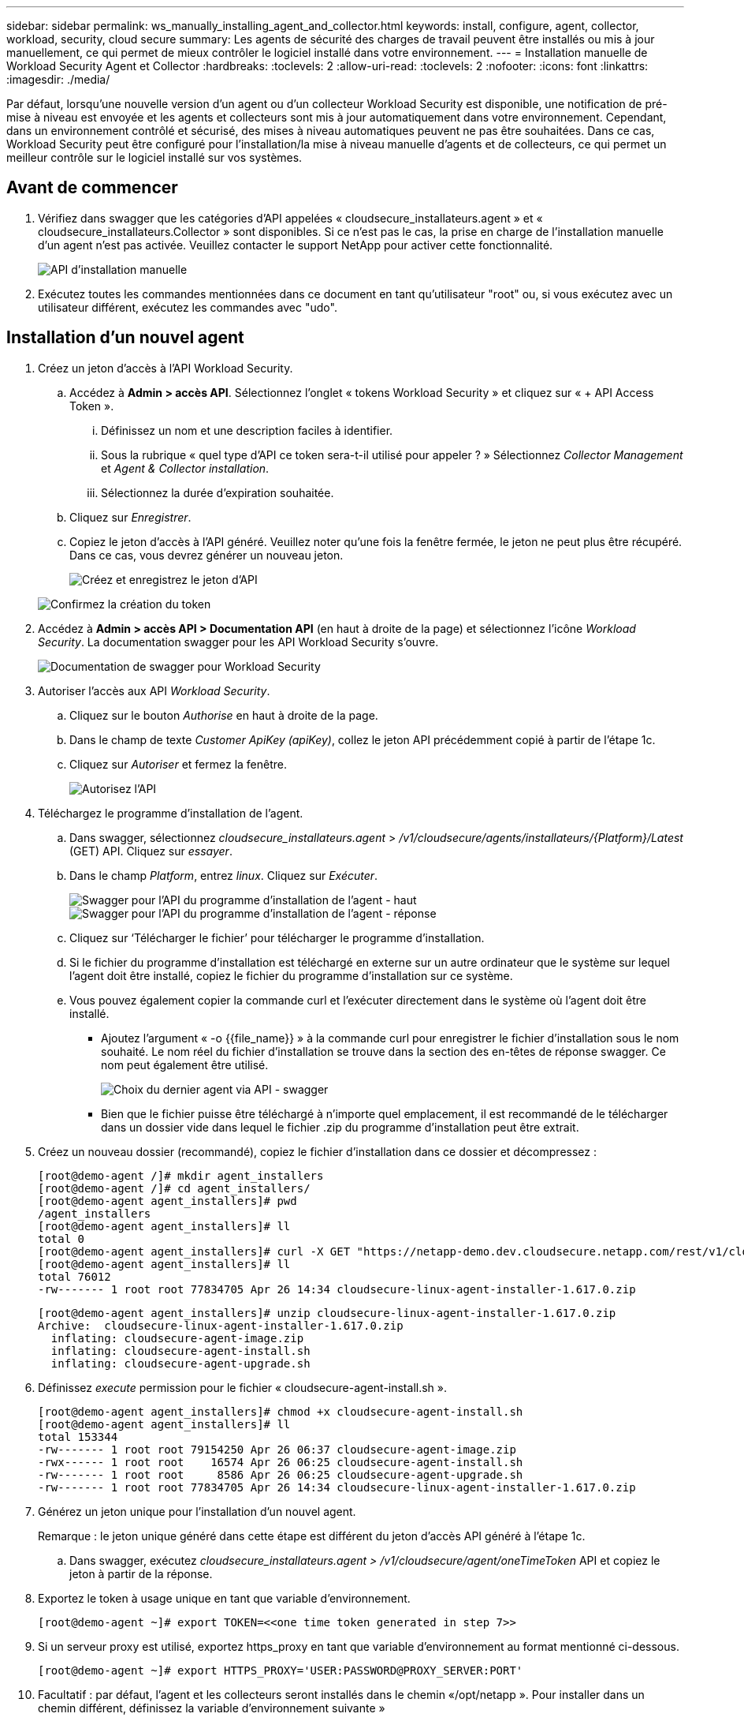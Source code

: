 ---
sidebar: sidebar 
permalink: ws_manually_installing_agent_and_collector.html 
keywords: install, configure, agent, collector, workload, security, cloud secure 
summary: Les agents de sécurité des charges de travail peuvent être installés ou mis à jour manuellement, ce qui permet de mieux contrôler le logiciel installé dans votre environnement. 
---
= Installation manuelle de Workload Security Agent et Collector
:hardbreaks:
:toclevels: 2
:allow-uri-read: 
:toclevels: 2
:nofooter: 
:icons: font
:linkattrs: 
:imagesdir: ./media/


[role="lead"]
Par défaut, lorsqu'une nouvelle version d'un agent ou d'un collecteur Workload Security est disponible, une notification de pré-mise à niveau est envoyée et les agents et collecteurs sont mis à jour automatiquement dans votre environnement. Cependant, dans un environnement contrôlé et sécurisé, des mises à niveau automatiques peuvent ne pas être souhaitées. Dans ce cas, Workload Security peut être configuré pour l'installation/la mise à niveau manuelle d'agents et de collecteurs, ce qui permet un meilleur contrôle sur le logiciel installé sur vos systèmes.



== Avant de commencer

. Vérifiez dans swagger que les catégories d'API appelées « cloudsecure_installateurs.agent » et « cloudsecure_installateurs.Collector » sont disponibles. Si ce n'est pas le cas, la prise en charge de l'installation manuelle d'un agent n'est pas activée. Veuillez contacter le support NetApp pour activer cette fonctionnalité.
+
image:ws_manual_install_APIs.png["API d'installation manuelle"]

. Exécutez toutes les commandes mentionnées dans ce document en tant qu'utilisateur "root" ou, si vous exécutez avec un utilisateur différent, exécutez les commandes avec "udo".




== Installation d'un nouvel agent

. Créez un jeton d'accès à l'API Workload Security.
+
.. Accédez à *Admin > accès API*. Sélectionnez l'onglet « tokens Workload Security » et cliquez sur « + API Access Token ».
+
... Définissez un nom et une description faciles à identifier.
... Sous la rubrique « quel type d'API ce token sera-t-il utilisé pour appeler ? » Sélectionnez _Collector Management_ et _Agent & Collector installation_.
... Sélectionnez la durée d'expiration souhaitée.


.. Cliquez sur _Enregistrer_.
.. Copiez le jeton d'accès à l'API généré. Veuillez noter qu'une fois la fenêtre fermée, le jeton ne peut plus être récupéré. Dans ce cas, vous devrez générer un nouveau jeton.
+
image:ws_create_and_save_token.png["Créez et enregistrez le jeton d'API"]

+
image:ws_create_and_save_token_confirm.png["Confirmez la création du token"]



. Accédez à *Admin > accès API > Documentation API* (en haut à droite de la page) et sélectionnez l'icône _Workload Security_. La documentation swagger pour les API Workload Security s'ouvre.
+
image:ws_swagger_documentation_link.png["Documentation de swagger pour Workload Security"]

. Autoriser l'accès aux API _Workload Security_.
+
.. Cliquez sur le bouton _Authorise_ en haut à droite de la page.
.. Dans le champ de texte _Customer ApiKey (apiKey)_, collez le jeton API précédemment copié à partir de l'étape 1c.
.. Cliquez sur _Autoriser_ et fermez la fenêtre.
+
image:ws_API_authorization.png["Autorisez l'API"]



. Téléchargez le programme d'installation de l'agent.
+
.. Dans swagger, sélectionnez _cloudsecure_installateurs.agent_ > _/v1/cloudsecure/agents/installateurs/{Platform}/Latest_ (GET) API. Cliquez sur _essayer_.
.. Dans le champ _Platform_, entrez _linux_. Cliquez sur _Exécuter_.
+
image:ws_installers_agent_api_swagger.png["Swagger pour l'API du programme d'installation de l'agent - haut"]
image:ws_installers_agent_api_swagger-2.png["Swagger pour l'API du programme d'installation de l'agent - réponse"]

.. Cliquez sur ‘Télécharger le fichier’ pour télécharger le programme d'installation.
.. Si le fichier du programme d'installation est téléchargé en externe sur un autre ordinateur que le système sur lequel l'agent doit être installé, copiez le fichier du programme d'installation sur ce système.
.. Vous pouvez également copier la commande curl et l'exécuter directement dans le système où l'agent doit être installé.
+
*** Ajoutez l'argument « -o {{file_name}} » à la commande curl pour enregistrer le fichier d'installation sous le nom souhaité. Le nom réel du fichier d'installation se trouve dans la section des en-têtes de réponse swagger. Ce nom peut également être utilisé.
+
image:ws_installers_agent_api_swagger_installer_file.png["Choix du dernier agent via API - swagger"]

*** Bien que le fichier puisse être téléchargé à n'importe quel emplacement, il est recommandé de le télécharger dans un dossier vide dans lequel le fichier .zip du programme d'installation peut être extrait.




. Créez un nouveau dossier (recommandé), copiez le fichier d'installation dans ce dossier et décompressez :
+
[listing]
----
[root@demo-agent /]# mkdir agent_installers
[root@demo-agent /]# cd agent_installers/
[root@demo-agent agent_installers]# pwd
/agent_installers
[root@demo-agent agent_installers]# ll
total 0
[root@demo-agent agent_installers]# curl -X GET "https://netapp-demo.dev.cloudsecure.netapp.com/rest/v1/cloudsecure/agents/installers/linux/latest" -H "accept: application/octet-stream" -H "X-CloudInsights-ApiKey: <<API Access Token>>" -o cloudsecure-linux-agent-installer-1.617.0.zip
[root@demo-agent agent_installers]# ll
total 76012
-rw------- 1 root root 77834705 Apr 26 14:34 cloudsecure-linux-agent-installer-1.617.0.zip
----
+
[listing]
----
[root@demo-agent agent_installers]# unzip cloudsecure-linux-agent-installer-1.617.0.zip
Archive:  cloudsecure-linux-agent-installer-1.617.0.zip
  inflating: cloudsecure-agent-image.zip
  inflating: cloudsecure-agent-install.sh
  inflating: cloudsecure-agent-upgrade.sh
----
. Définissez _execute_ permission pour le fichier « cloudsecure-agent-install.sh ».
+
[listing]
----
[root@demo-agent agent_installers]# chmod +x cloudsecure-agent-install.sh
[root@demo-agent agent_installers]# ll
total 153344
-rw------- 1 root root 79154250 Apr 26 06:37 cloudsecure-agent-image.zip
-rwx------ 1 root root    16574 Apr 26 06:25 cloudsecure-agent-install.sh
-rw------- 1 root root     8586 Apr 26 06:25 cloudsecure-agent-upgrade.sh
-rw------- 1 root root 77834705 Apr 26 14:34 cloudsecure-linux-agent-installer-1.617.0.zip

----
. Générez un jeton unique pour l'installation d'un nouvel agent.
+
Remarque : le jeton unique généré dans cette étape est différent du jeton d'accès API généré à l'étape 1c.

+
.. Dans swagger, exécutez _cloudsecure_installateurs.agent > /v1/cloudsecure/agent/oneTimeToken_ API et copiez le jeton à partir de la réponse.


. Exportez le token à usage unique en tant que variable d'environnement.
+
[listing]
----
[root@demo-agent ~]# export TOKEN=<<one time token generated in step 7>>
----
. Si un serveur proxy est utilisé, exportez https_proxy en tant que variable d'environnement au format mentionné ci-dessous.
+
[listing]
----
[root@demo-agent ~]# export HTTPS_PROXY='USER:PASSWORD@PROXY_SERVER:PORT'
----
. Facultatif : par défaut, l'agent et les collecteurs seront installés dans le chemin «/opt/netapp ». Pour installer dans un chemin différent, définissez la variable d'environnement suivante »
+
[listing]
----
[root@demo-agent ~]# export AGENT_INSTALL_PATH=/test_user/apps
----
+
Remarque : si installé dans un chemin personnalisé, les collecteurs de données et tous les autres artefacts tels que les journaux d'agent seront créés uniquement à l'intérieur du chemin personnalisé. Les journaux d'installation seront toujours présents dans - _/var/log/netapp/cloudsecure/install_.

. Retournez au répertoire dans lequel le programme d'installation de l'agent a été téléchargé et exécutez « cloudsecure-agent-install.sh ».
+
[listing]
----
[root@demo-agent agent_installers]# ./ cloudsecure-agent-install.sh
----
+
Remarque : si l'utilisateur ne s'exécute pas dans un shell « bash », il est possible que la commande d'exportation ne fonctionne pas. Dans ce cas, les étapes 8 à 11 peuvent être combinées et exécutées comme suit. HTTPS_PROXY et AGENT_INSTALL_PATH sont facultatifs et peuvent être ignorés s'ils ne sont pas requis.

+
[listing]
----
sudo /bin/bash -c "TOKEN=<<one time token generated in step 7>> HTTPS_PROXY=<<proxy details in the format mentioned in step 9>> AGENT_INSTALL_PATH=<<custom_path_to_install_agent>> ./cloudsecure-agent-install.sh"
----
+
À ce stade, l'agent doit être correctement installé.

. Vérification de l'intégrité de l'installation de l'agent :
+
.. Exécutez “systemctl status cloudsecure-agent.service” et vérifiez que le service agent est à l’état _running_.
+
[listing]
----
[root@demo-agent ~]# systemctl status cloudsecure-agent.service
 cloudsecure-agent.service - Cloud Secure Agent Daemon Service
   Loaded: loaded (/usr/lib/systemd/system/cloudsecure-agent.service; enabled; vendor preset: disabled)
   Active: active (running) since Fri 2024-04-26 02:50:37 EDT; 12h ago
 Main PID: 15887 (java)
    Tasks: 72
   CGroup: /system.slice/cloudsecure-agent.service
           ├─15887 java -Dconfig.file=/test_user/apps/cloudsecure/agent/conf/application.conf -Dagent.proxy.host= -Dagent.proxy.port= -Dagent.proxy.user= -Dagent.proxy.password= -Dagent.env=prod -Dagent.base.path=/test_user/apps/cloudsecure/agent -...

----
.. L'agent doit être visible dans la page "agents" et être à l'état "connecté".
+
image:ws_agentsPageShowingConnected.png["Interface utilisateur montrant les agents connectés"]



. Nettoyage post-installation.
+
.. Si l'installation de l'agent réussit, les fichiers d'installation de l'agent téléchargés peuvent être supprimés.






== Installation d'un nouveau collecteur de données.

Remarque : ce document contient les instructions d'installation du « collecteur de données SVM ONTAP ». La même procédure s'applique aux collecteurs de données Cloud Volumes ONTAP et Amazon FSX pour NetApp ONTAP.

. Accédez au système dans lequel le collecteur doit être installé et créez un répertoire nommé “collectionneurs” sous le répertoire “/tmp”.
+
[listing]
----
[root@demo-agent ~]# mkdir -p /tmp/collectors
----
. Remplacez la propriété du répertoire “collectionneurs” par “cssys:cssys” (l’utilisateur et le groupe cssys seront créés lors de l’installation de l’agent).
+
[listing]
----
[root@demo-agent /]# chown cssys:cssys /tmp/collectors
[root@demo-agent /]# cd /tmp/
[root@demo-agent tmp]# ll | grep collectors
drwx------ 2 cssys         cssys 4096 Apr 26 15:56 collectors

----
. Nous devons maintenant récupérer la version du collecteur et l'UUID du collecteur. Accédez à l'API « cloudsecure_config.collectionneur-types ».
. Accédez à swagger, « cloudsecure_config.Collector-types > /v1/cloudsecure/Collector-types » (GET) API. Dans la liste déroulante “collectorCategory”, sélectionnez le type de collecteur comme “DONNÉES”. Sélectionnez « TOUS » pour récupérer tous les détails du type de collecteur.
. Copiez l'UUID du type de collecteur requis.
+
image:ws_collectorAPIShowingUUID.png["Réponse de l'API du collecteur montrant l'UUID"]

. Télécharger le programme d'installation du collecteur.
+
.. Naviguez jusqu'à « cloudsecure_installateurs.Collector > /v1/cloudsecure/Collector-types/installateurs/{collectorTypeUUID} » (GET) API. Entrez l'UUID copié à partir de l'étape précédente et téléchargez le fichier d'installation.
+
image:ws_downloadCollectorByUUID.png["API pour télécharger le collecteur par UUID"]

.. Si le fichier d'installation est téléchargé en externe sur une autre machine, copiez le fichier d'installation sur le système sur lequel l'agent est en cours d'exécution et placez-le dans le répertoire "/tmp/collectionneurs".
.. Vous pouvez également copier la commande curl à partir de la même API et l'exécuter directement sur le système sur lequel le collecteur doit être installé.
+
Notez que le nom du fichier doit être identique à celui présent dans les en-têtes de réponse de l'API du collecteur de téléchargement. voir la capture d'écran ci-dessous.

+
image:ws_curl_command.png["Exemple de commande Curl affichant le jeton obfusqué"]

+
[listing]
----
[root@demo-agent collectors]# pwd
/tmp/collectors
[root@demo-agent collectors]# curl -X GET "https://netapp-demo.dev.cloudsecure.netapp.com/rest/v1/cloudsecure/collector-types/installers/1829df8a-c16d-45b1-b72a-ed5707129870" -H "accept: application/octet-stream" -H "X-CloudInsights-ApiKey: <<API Access Token>>" -o cs-ontap-dsc_1.286.0.zip

-rw------- 1 root root 50906252 Apr 26 16:11 cs-ontap-dsc_1.286.0.zip
[root@demo-agent collectors]# chown cssys:cssys cs-ontap-dsc_1.286.0.zip
[root@demo-agent collectors]# ll
total 49716
-rw------- 1 cssys cssys 50906252 Apr 26 16:11 cs-ontap-dsc_1.286.0.zip
----


. Accédez à *Workload Security > Collectors* et sélectionnez *+Collector*. Choisir le collecteur _ONTAP SVM_.
. Configurez les détails du collecteur et _Save_ le collecteur.
. Lorsque vous cliquez sur Save, le processus agent localise le programme d'installation du collecteur dans le répertoire “/tmp/collectionneurs/” et installe le collecteur.
. Comme option alternative, au lieu d'ajouter le collecteur via l'interface utilisateur, il peut également être ajouté via l'API.
+
.. Naviguez jusqu'à « cloudsecure_config.collectionneurs » > «/v1/cloudsecure/collectionneurs » (POST) API.
.. Dans la liste déroulante des exemples, sélectionner « ONTAP SVM data Collector json sample », mettre à jour les détails de la configuration du collecteur et exécuter.
+
image:ws_API_add_collector.png["API pour ajouter un collecteur"]



. Le collecteur doit maintenant être visible dans la section 'collecteurs de données'.
+
image:ws_collectorPageList.png["Page de liste de l'interface utilisateur affichant les collecteurs"]

. Nettoyage post-installation.
+
.. Si l'installation du collecteur réussit, tous les fichiers du répertoire “/tmp/collectionneurs” peuvent être supprimés.






== Installation d'un nouveau collecteur d'annuaire d'utilisateurs

Remarque : dans ce document, nous avons mentionné les étapes d'installation d'un collecteur LDAP. Les mêmes étapes s'appliquent à l'installation d'un collecteur AD.

. Accédez au système dans lequel le collecteur doit être installé et créez un répertoire nommé “collectionneurs” sous le répertoire “/tmp”.
+
[listing]
----
[root@demo-agent ~]# mkdir -p /tmp/collectors
[root@demo-agent /]# chown cssys:cssys /tmp/collectors
[root@demo-agent /]# cd /tmp/
[root@demo-agent tmp]# ll | grep collectors
drwx------ 2 cssys         cssys 4096 Apr 26 15:56 collectors
----
. Nous devons maintenant récupérer la version du collecteur et l'UUID du collecteur. Accédez à l'API « cloudsecure_config.collectionneur-types ». Dans la liste déroulante collecteurCatégorie, sélectionnez le type de collecteur "UTILISATEUR". Sélectionnez “ALL” pour récupérer tous les détails du type de collecteur dans une seule requête.
+
image:ws_API_collector_all.png["API pour obtenir tous les collecteurs"]

. Copiez l'UUID du collecteur LDAP.
+
image:ws_LDAP_collector_UUID.png["Réponse de l'API montrant l'UUID du collecteur LDAP"]

. Téléchargez le programme d'installation du collecteur.
+
.. Naviguez jusqu'à « cloudsecure_installateurs.Collector » > «/v1/cloudsecure/Collector-types/installateurs/{collectorTypeUUID} » (GET) API. Entrez l'UUID copié à partir de l'étape précédente et téléchargez le fichier d'installation.
+
image:ws_LDAP_collector_UUID_download.png["API et réponse pour télécharger le collecteur"]

.. Si le fichier du programme d'installation est téléchargé en externe sur une autre machine, copiez le fichier du programme d'installation sur le système sur lequel l'agent est en cours d'exécution et dans le répertoire « /tmp/collectionneurs ».
.. Vous pouvez également copier la commande curl à partir de la même API et l'exécuter directement dans le système sur lequel le collecteur doit être installé.


+
Notez que le nom du fichier doit être identique à celui présent dans les en-têtes de réponse de l'API du collecteur de téléchargement. voir la capture d'écran ci-dessous.

+
+
image:ws_curl_command.png["API de commande Curl"]

+
+

+
[listing]
----
[root@demo-agent collectors]# pwd
/tmp/collectors
[root@demo-agent collectors]# curl -X GET "https://netapp-demo.dev.cloudsecure.netapp.com/rest/v1/cloudsecure/collector-types/installers/37fb37bd-6078-4c75-a64f-2b14cb1a1eb1" -H "accept: application/octet-stream" -H "X-CloudInsights-ApiKey: <<API Access Token>>" -o cs-ldap-dsc_1.322.0.zip
----
. Changez la propriété du fichier zip du programme d'installation du collecteur en cssys:cssys.
+
[listing]
----
[root@demo-agent collectors]# ll
total 37156
-rw------- 1 root root 38045966 Apr 29 10:02 cs-ldap-dsc_1.322.0.zip
[root@demo-agent collectors]# chown cssys:cssys cs-ldap-dsc_1.322.0.zip
[root@demo-agent collectors]# ll
total 37156
-rw------- 1 cssys cssys 38045966 Apr 29 10:02 cs-ldap-dsc_1.322.0.zip

----
. Accédez à la page ‘collecteurs de répertoire utilisateur’ et cliquez sur ‘+ collecteur de répertoire utilisateur’.
+
image:ws_user_directory_collector.png["Ajout d'un collecteur d'annuaire utilisateur"]

. Sélectionnez 'serveur d'annuaire LDAP'.
+
image:ws_LDAP_user_select.png["Fenêtre UI permettant de sélectionner un utilisateur LDAP"]

. Entrez les détails du serveur d'annuaire LDAP et cliquez sur Enregistrer
+
image:ws_LDAP_user_Details.png["Interface utilisateur affichant les détails de l'utilisateur LDAP"]

. Lorsque vous cliquez sur Save, le service agent localise le programme d'installation du collecteur dans le répertoire “/tmp/collectionneurs/” et installe le collecteur.
. Comme option alternative, au lieu d'ajouter un collecteur via l'interface utilisateur, il peut également être ajouté via l'API.
+
.. Naviguez jusqu'à « cloudsecure_config.collectionneurs » > «/v1/cloudsecure/collectionneurs » (POST) API.
.. Dans la liste déroulante exemple, sélectionnez “collecteur d'utilisateurs du serveur d'annuaire LDAP json sample”, mettez à jour les détails de la configuration du collecteur et cliquez sur “Exécuter”.
+
image:ws_API_LDAP_Collector.png["API pour collecteur LDAP"]



. Le collecteur doit maintenant être visible dans la section "collecteurs de répertoire d'utilisateurs".
+
image:ws_LDAP_collector_list.png["Liste des collecteurs LDAP dans l'interface utilisateur"]

. Nettoyage post-installation.
+
.. Si l'installation du collecteur réussit, tous les fichiers du répertoire “/tmp/collectionneurs” peuvent être supprimés.






== Mise à niveau d'un agent

Une notification par e-mail sera envoyée lorsqu'une nouvelle version de l'agent/collecteur est disponible.

. Téléchargez le dernier programme d'installation de l'agent.
+
.. Les étapes de téléchargement du dernier programme d'installation sont similaires à "installation d'un nouvel agent". Dans swagger, sélectionnez « cloudsecure_installateurs.agent » à «/v1/cloudsecure/agents/installateurs/{Platform}/latest » API, entrez Platform comme « Linux » et téléchargez le fichier zip du programme d'installation. Vous pouvez également utiliser la commande CURL. Décompressez le fichier d'installation.


. Définissez l'autorisation d'exécution pour le fichier « cloudsecure-agent-upgrade.sh ».
+
[listing]
----
[root@demo-agent agent_installers]# unzip cloudsecure-linux-agent-installer-1.618.0.zip
Archive:  cloudsecure-linux-agent-installer-1.618.0.zip
  inflating: cloudsecure-agent-image.zip
  inflating: cloudsecure-agent-install.sh
  inflating: cloudsecure-agent-upgrade.sh
[root@demo-agent agent_installers]# ll
total 153344
-rw------- 1 root root 79154230 Apr 26  2024 cloudsecure-agent-image.zip
-rw------- 1 root root    16574 Apr 26  2024 cloudsecure-agent-install.sh
-rw------- 1 root root     8586 Apr 26  2024 cloudsecure-agent-upgrade.sh
-rw------- 1 root root 77834660 Apr 26 17:35 cloudsecure-linux-agent-installer-1.618.0.zip
[root@demo-agent agent_installers]# chmod +x cloudsecure-agent-upgrade.sh
[root@demo-agent agent_installers]# ll
total 153344
-rw------- 1 root root 79154230 Apr 26  2024 cloudsecure-agent-image.zip
-rw------- 1 root root    16574 Apr 26  2024 cloudsecure-agent-install.sh
-rwx------ 1 root root     8586 Apr 26  2024 cloudsecure-agent-upgrade.sh
-rw------- 1 root root 77834660 Apr 26 17:35 cloudsecure-linux-agent-installer-1.618.0.zip

----
. Exécutez le script « cloudsecure-agent-upgrade.sh ». Si le script s'est exécuté avec succès, il imprime le message « l'agent CloudSecure a été mis à niveau avec succès ». dans la sortie.
. Exécutez la commande suivante ‘stemctl daemon-reload’
+
[listing]
----
[root@demo-agent ~]# systemctl daemon-reload
----
. Redémarrez le service d'agent.
+
[listing]
----
[root@demo-agent ~]# systemctl restart cloudsecure-agent.service
----
+
À ce stade, l'agent doit être mis à niveau avec succès.

. Vérification de l'intégrité après la mise à niveau de l'agent.
+
.. Naviguez jusqu'au chemin où l'agent est installé (par ex. «/opt/netapp/cloudsecure/ »).  Le lien symbolique “agent” doit pointer vers la nouvelle version de l’agent.
+
[listing]
----
[root@demo-agent cloudsecure]# pwd
/opt/netapp/cloudsecure
[root@demo-agent cloudsecure]# ll
total 40
lrwxrwxrwx  1 cssys cssys  114 Apr 26 17:38 agent -> /test_user/apps/cloudsecure/cloudsecure-agent-1.618.0
drwxr-xr-x  4 cssys cssys 4096 Apr 25 10:45 agent-certs
drwx------  2 cssys cssys 4096 Apr 25 16:18 agent-logs
drwx------ 11 cssys cssys 4096 Apr 26 02:50 cloudsecure-agent-1.617.0
drwx------ 11 cssys cssys 4096 Apr 26 17:42 cloudsecure-agent-1.618.0
drwxr-xr-x  3 cssys cssys 4096 Apr 26 02:45 collector-image
drwx------  2 cssys cssys 4096 Apr 25 10:45 conf
drwx------  3 cssys cssys 4096 Apr 26 16:39 data-collectors
-rw-r--r--  1 root  root    66 Apr 25 10:45 sysctl.conf.bkp
drwx------  2 root  root  4096 Apr 26 17:38 tmp

----
.. L'agent doit être visible dans la page "agents" et être à l'état "connecté".
+
image:ws_agentsPageShowingConnected.png["Interface utilisateur affichant les agents connectés"]



. Nettoyage post-installation.
+
.. Si l'installation de l'agent réussit, les fichiers d'installation de l'agent téléchargés peuvent être supprimés.






== Mise à niveau des collecteurs

Remarque : les étapes de mise à niveau sont les mêmes pour tous les types de collecteurs. Nous allons présenter la mise à niveau du collecteur « SVM ONTAP » dans ce document.

. Accédez au système dans lequel les collecteurs doivent être mis à niveau et créez le répertoire “/tmp/collectionneurs” s’il n’est pas déjà présent.
+
[listing]
----
mkdir -p /tmp/collectors
----
. Assurez-vous que le répertoire “collectionneurs” appartient à cssys:cssys.
+
[listing]
----
[root@demo-agent /]# chown cssys:cssys /tmp/collectors
[root@demo-agent /]# cd /tmp/
[root@demo-agent tmp]# ll | grep collectors
drwx------ 2 cssys         cssys 4096 Apr 26 15:56 collectors

----
. Dans swagger, naviguez jusqu'à « cloudsecure_config.Collector-types » GET API. Dans la liste déroulante “collectorCategory”, sélectionnez “DATA” (DONNÉES) (sélectionnez “USER” pour le collecteur de répertoire utilisateur ou “ALL”).
+
Copiez l'UUID et la version à partir du corps de la réponse.



image:ws_collector_uuid_and_version.png["Réponse de l'API montrant l'UUID du collecteur et la version mis en évidence"]

. Téléchargez le dernier fichier d'installation du collecteur.
+
.. Accédez à l'API « cloudsecure_installateurs.Collector » > «/v1/cloudsecure/Collector-types/installateurs/{collectorTypeUUID} ». Entrez « collectorTypeUUID » copié à partir de l'étape précédente. Téléchargez le programme d'installation dans le répertoire “/tmp/collectionneurs”.
.. Vous pouvez également utiliser la commande curl de la même API.
+
image:ws_curl_command_only.png["Exemple de commande CURL"]





Remarque : le nom du fichier doit être identique à celui présent dans les en-têtes de réponse de l'API du collecteur de téléchargement.

. Changez la propriété du fichier zip du programme d'installation du collecteur en cssys:cssys.
+
[listing]
----
[root@demo-agent collectors]# ll
total 55024
-rw------- 1 root root 56343750 Apr 26 19:00 cs-ontap-dsc_1.287.0.zip
[root@demo-agent collectors]# chown cssys:cssys cs-ontap-dsc_1.287.0.zip
[root@demo-agent collectors]# ll
total 55024
-rw------- 1 cssys cssys 56343750 Apr 26 19:00 cs-ontap-dsc_1.287.0.zip

----
. Déclencher l'API du collecteur de mise à niveau.
+
.. Dans swagger, accédez à l'API « cloudsecure_installateurs.Collector » > «/v1/cloudsecure/Collector-types/upgrade » (PUT).
.. Dans la liste déroulante « exemples », sélectionner « exemple json de mise à niveau du collecteur de données du SVM ONTAP » pour alimenter la charge utile exemple.
.. Remplacez la version par la version copiée à partir de l'étape 3 et cliquez sur ‘Exécuter’.
+
image:ws_svm_ontap_collector_upgrade_example_json.png["Exemple de mise à niveau de SVM dans l'interface utilisateur swagger"]





Attendez quelques secondes, les collecteurs seront automatiquement mis à niveau.

. Vérification de la santé.
+
Les collecteurs doivent être en cours d'exécution dans l'interface utilisateur.

. Nettoyage post-mise à niveau.
+
.. Si la mise à niveau du collecteur réussit, tous les fichiers du répertoire “/tmp/collectionneurs” peuvent être supprimés.




Répétez également les étapes ci-dessus pour mettre à niveau d'autres types de collecteurs.



== Questions et solutions communes.

. Erreur AGENT014.
+
Cette erreur survient si le fichier d'installation du collecteur n'est pas présent dans le répertoire “/tmp/collectionneurs” ou s'il n'est pas accessible. Assurez-vous que le fichier d'installation est téléchargé et que le répertoire “collecteurs” et le fichier zip d'installation appartiennent à cssys:cssys et redémarrez le service d'agent – “systemctl restart cloudsecure-agent.service”

+
image:ws_agent014_error.png["L'écran de l'interface utilisateur affiche l'erreur « Agent 014 »"]

. 2. Erreur non autorisée
+
[listing]
----
{
  "errorMessage": "Requested public API is not allowed to be accessed by input API access token.",
  "errorCode": "NOT_AUTHORIZED"
}

----
+
Cette erreur s'affiche si le jeton d'accès API est généré sans sélectionner toutes les catégories d'API requises. Générez un nouveau jeton d'accès API en sélectionnant toutes les catégories d'API requises.



